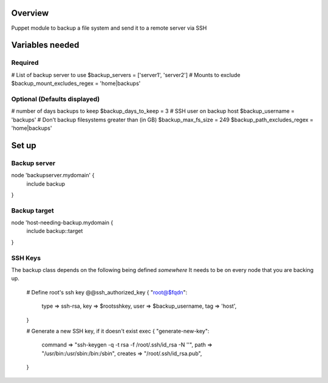 Overview
========
Puppet module to backup a file system and send it to a remote server via SSH

Variables needed
================

Required
--------
# List of backup server to use
$backup_servers = ['server1', 'server2']
# Mounts to exclude
$backup_mount_excludes_regex = 'home|backups'

Optional (Defaults displayed)
-----------------------------
# number of days backups to keep
$backup_days_to_keep = 3
# SSH user on backup host
$backup_username = 'backups'
# Don't backup filesystems greater than (in GB)
$backup_max_fs_size = 249
$backup_path_excludes_regex = 'home|backups'


Set up
======

Backup server
-------------

node 'backupserver.mydomain' {
     include backup
}

Backup target
-------------
node 'host-needing-backup.mydomain {
     include backup::target
}


SSH Keys
--------
The backup class depends on the following being defined *somewhere*
It needs to be on every node that you are backing up.

  # Define root's ssh key
  @@ssh_authorized_key { "root@$fqdn":
    type => ssh-rsa,
    key  => $rootsshkey,
    user => $backup_username,
    tag  => 'host',
  }

  # Generate a new SSH key, if it doesn't exist
  exec { "generate-new-key":
    command => "ssh-keygen -q -t rsa -f /root/.ssh/id_rsa -N ''",
    path => "/usr/bin:/usr/sbin:/bin:/sbin",
    creates => "/root/.ssh/id_rsa.pub",
  }

